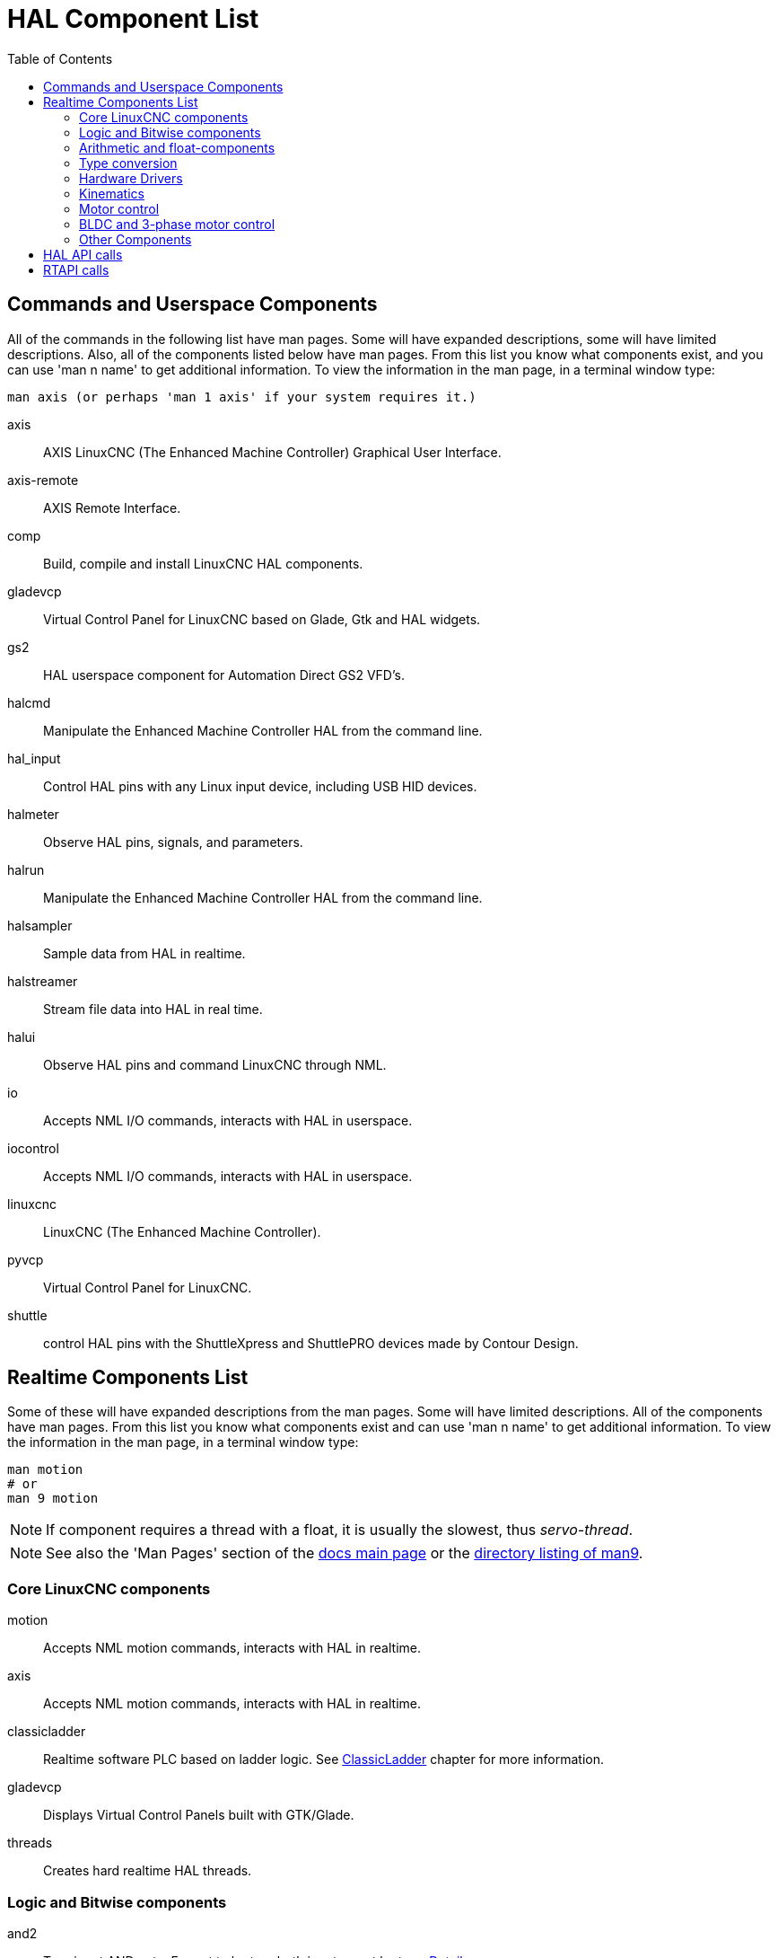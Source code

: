 :lang: en
:toc:

[[cha:hal-components]]
= HAL Component List((("HAL Component List")))

== Commands and Userspace Components

All of the commands in the following list have man pages.
Some will have expanded descriptions, some will have limited descriptions.
Also, all of the components listed below have man pages.
From this list you know what components exist, and you can use 'man n name' to get additional information.
To view the information in the man page, in a terminal window type:

----
man axis (or perhaps 'man 1 axis' if your system requires it.)
----

axis:: AXIS LinuxCNC (The Enhanced Machine Controller) Graphical User Interface.
axis-remote:: AXIS Remote Interface.
comp:: Build, compile and install LinuxCNC HAL components.
gladevcp:: Virtual Control Panel for LinuxCNC based on Glade, Gtk and HAL widgets.
gs2:: HAL userspace component for Automation Direct GS2 VFD's.
halcmd:: Manipulate the Enhanced Machine Controller HAL from the command line.
hal_input:: Control HAL pins with any Linux input device, including USB HID devices.
halmeter:: Observe HAL pins, signals, and parameters.
halrun:: Manipulate the Enhanced Machine Controller HAL from the command line.
halsampler:: Sample data from HAL in realtime.
halstreamer:: Stream file data into HAL in real time.
halui:: Observe HAL pins and command LinuxCNC through NML.
io:: Accepts NML I/O commands, interacts with HAL in userspace.
iocontrol:: Accepts NML I/O commands, interacts with HAL in userspace.
linuxcnc:: LinuxCNC (The Enhanced Machine Controller).
pyvcp:: Virtual Control Panel for LinuxCNC.
shuttle:: control HAL pins with the ShuttleXpress and ShuttlePRO devices made by Contour Design.

[[sec:realtime-components]]
== Realtime Components List

Some of these will have expanded descriptions from the man pages.
Some will have limited descriptions. All of the components have man pages.
From this list you know what components exist and can use 'man n name' to get additional information.
To view the information in the man page, in a terminal window type:

----
man motion
# or
man 9 motion
----

[NOTE]
If component requires a thread with a float, it is usually the slowest,
thus _servo-thread_.

[NOTE]
See also the 'Man Pages' section of the link:../index.html[docs main page]
or the link:../man/man9/[directory listing of man9].

[[sec:core-realtime-components]]
=== Core LinuxCNC components

motion:: (((motion))) Accepts NML motion commands, interacts with HAL in realtime.

axis:: (((axis))) Accepts NML motion commands, interacts with HAL in realtime.

classicladder:: (((classicladder))) Realtime software PLC based on ladder logic. See <<cha:classicladder,ClassicLadder>> chapter for more information.

gladevcp:: (((gladevcp))) Displays Virtual Control Panels built with GTK/Glade.

threads:: (((threads))) Creates hard realtime HAL threads.

[[sec:Realtime-Components-logic]]
=== Logic and Bitwise components

and2:: (((and2))) Two-input AND gate. For out to be true both inputs must be true. link:../man/man9/and2.9.html[Details]

not:: (((not))) Inverter. link:../man/man9/not.9.html[Details]

or2:: (((or2))) Two-input OR gate. link:../man/man9/or2.9.html[Details]

xor2:: (((xor2))) Two-input XOR (exclusive OR) gate. link:../man/man9/xor2.9.html[Details]

dbounce:: (((dbounce))) Filter noisy digital inputs. link:../man/man9/dbounce.9.html[Details].

debounce:: (((debounce))) Filter noisy digital inputs. link:../man/man9/debounce.9.html[Details]. <<sec:debounce, Description>>

edge:: (((edge))) Edge detector.

flipflop:: (((flipflop))) D type flip-flop.

oneshot:: (((oneshot))) One-shot pulse generator.

logic:: (((logic))) General logic function component.

lut5:: (((lut5))) A 5-input logic function based on a look-up table. <<sec:lut5,Description>>

match8:: (((match8))) 8-bit binary match detector.

select8:: (((select8))) 8-bit binary match detector.

[[sec:Realtime-Components-flottant]]
=== Arithmetic and float-components

abs:: [[sub:abs]](((abs))) Compute the absolute value and sign of the input signal.

blend:: (((blend))) Perform linear interpolation between two values.

comp:: (((comp))) Two input comparator with hysteresis.

constant:: (((constant))) Use a parameter to set the value of a pin.

sum2:: (((sum2))) Sum of two inputs (each with a gain) and an offset.

counter:: (((counter))) Counts input pulses (deprecated).
+
Use the _encoder_ component with _... counter-mode = TRUE_.
See section <<sec:encoder,encoder>>.

updown:: (((updown))) Counts up or down, with optional limits and wraparound behavior.

ddt:: (((ddt))) Compute the derivative of the input function.

deadzone:: (((deadzone))) Return the center if within the threshold.

hypot:: (((hypot))) Three-input hypotenuse (Euclidean distance) calculator.

mult2:: (((mult2))) Product of two inputs (multiplexing).

mux16:: (((mux16))) Select from one of sixteen input values (multiplexing).

mux2:: (((mux2))) Select from one of two input values (multiplexing).

mux4:: (((mux4))) Select from one of four input values (multiplexing).

mux8:: (((mux8))) Select from one of eight input values (multiplexing).

near:: (((near))) Determine whether two values are roughly equal.

offset:: (((offset))) Adds an offset to an input, and subtracts it from the feedback value.

integ:: (((integ))) Integrator.

invert:: (((invert))) Compute the inverse of the input signal.

wcomp:: (((wcomp))) Window comparator.

weighted_sum:: (((weighted_sum))) Convert a group of bits to an integer.

biquad:: (((biquad))) Biquad IIR filter

lowpass:: (((lowpass))) Low-pass filter

limit1:: (((limit1))) Limit the output signal to fall between min and max.
  footnote:[When the input is a position, this means that the 'position'
  is limited.]

limit2:: (((limit2))) Limit the output signal to fall between min and max.
  Limit its slew rate to less than maxv per second. footnote:[When the input
  is a position, this means that 'position' and 'velocity' are limited.]

limit3:: (((limit3))) Limit the output signal to fall between min and max.
  Limit its slew rate to less than maxv per second.
  Limit its second derivative to less than MaxA per second squared.
  footnote:[When the input is a position, this means that the 'position',
  'velocity', and 'acceleration' are limited.]

maj3:: (((maj3))) Compute the majority of 3 inputs.

scale:: (((scale))) Applies a scale and offset to its input.

=== Type conversion

conv_bit_s32:: (((conv_bit_s32))) Convert a value from bit to s32.

conv_bit_u32:: (((conv_bit_u32))) Convert a value from bit to u32.

conv_float_s32:: (((conv_float_s32))) Convert a value from float to s32.

conv_float_u32:: (((conv_float_u32))) Convert a value from float to u32.

conv_s32_bit:: (((conv_s32_bit))) Convert a value from s32 to bit.

conv_s32_float:: (((conv_s32_float))) Convert a value from s32 to float.

conv_s32_u32:: (((conv_s32_u32))) Convert a value from s32 to u32.

conv_u32_bit:: (((conv_u32_bit))) Convert a value from u32 to bit.

conv_u32_float:: (((conv_u32_float))) Convert a value from u32 to float.

conv_u32_s32:: (((conv_u32_s32))) Convert a value from u32 to s32.

[[sec:Realtime-Components-pilotes]]
=== Hardware Drivers

hal_ppmc:: (((hal_ppmc))) Pico Systems <<cha:pico-drivers,driver>> for analog servo, PWM and Stepper controller.

hm2_7i43:: (((hm2_7i43))) Mesa Electronics driver for the 7i43 EPP Anything IO board with HostMot2. (See the man page for more information)

hm2_pci:: (((hm2_pci))) Mesa Electronics driver for the 5i20, 5i22, 5i23, 4i65, and 4i68 Anything I/O boards, with HostMot2 firmware.  (See the man page for more information)

hostmot2:: (((hostmot2))) Mesa Electronics <<cha:mesa-hostmot2-driver,driver>> for the HostMot2 firmware.

mesa_7i65:: (((7i65))) Mesa Electronics driver for the 7i65 eight-axis servo card. (See the man page for more information)

pluto_servo:: (((pluto_servo))) Pluto-P <<cha:pluto-p-driver,driver>> and firmware for the parallel port FPGA, for servos.

pluto_step:: (((pluto_step))) Pluto-P <<cha:pluto-p-driver,driver>> for the parallel port FPGA, for steppers.

thc:: (((torch height control))) Torch Height Control using a Mesa THC card or any analog to velocity input

serport:: (((serport))) Hardware driver for the digital I/O bits of the 8250 and 16550 serial port.

[[sec:Realtime-Components-cinematiques]]
=== Kinematics

kins:: (((kins))) kinematics definitions for LinuxCNC.

gantrykins:: (((gantrykins))) A kinematics module that maps one axis to multiple joints.

genhexkins:: (((genhexkins))) Gives six degrees of freedom in position and orientation (XYZABC).
  The location of the motors is defined at compile time.

genserkins:: (((genserkins))) Kinematics that can model a general serial-link manipulator with up to
  6 angular joints.

maxkins:: (((maxkins))) Kinematics for a tabletop 5 axis mill named 'max' with tilting head (B axis) and
  horizontal rotary mounted to the table (C axis).
  Provides UVW motion in the rotated coordinate system.
  The source file, maxkins.c, may be a useful starting point for other 5-axis systems.

tripodkins:: (((tripodkins))) The joints represent the distance of the controlled point from three
  predefined locations (the motors), giving three degrees of freedom in
  position (XYZ).

trivkins:: (((trivkins))) There is a 1:1 correspondence between joints and axes. Most standard
  milling machines and lathes use the trivial kinematics module.

pumakins:: (((pumakins))) Kinematics for PUMA-style robots.

rotatekins:: (((rotatekins))) The X and Y axes are rotated 45 degrees compared to the joints 0 and 1.

scarakins:: (((scarakins))) Kinematics for SCARA-type robots.

=== Motor control

at_pid:: (((at_pid))) Proportional/integral/derivative controller with auto tuning.

pid:: (((pid))) Proportional/integral/derivative controller. <<sec:pid,Description>>

pwmgen:: (((pwmgen))) Software PWM/PDM generation. <<sec:pwmgen,Description>>

encoder:: (((encoder))) Software counting of quadrature encoder signals. <<sec:encoder,Description>>.

stepgen:: (((stepgen))) Software step pulse generation. <<sec:stepgen,Description>>.

=== BLDC and 3-phase motor control

bldc_hall3:: (((bldc_hall3))) 3-wire Bipolar trapezoidal commutation BLDC motor driver using Hall sensors.

clarke2:: (((clarke2))) Two input version of Clarke transform.

clarke3:: (((clarke3))) Clarke (3 phase to cartesian) transform.

clarkeinv:: (((clarkeinv))) Inverse Clarke transform.

=== Other Components

charge_pump:: (((charge_pump))) Creates a square-wave for the 'charge pump' input of some controller boards.
  The 'Charge Pump' should be added to the base thread function. When enabled the output is on for one period and off for one period. To calculate the frequency of the output 1/(period time in seconds x 2) = hz. For example if you have a base period of 100,000ns that is 0.0001 seconds and the formula would be 1/(0.0001 x 2) = 5,000 hz or 5 Khz.

encoder_ratio:: (((encoder_ratio))) An electronic gear to synchronize two axes.

estop_latch:: (((estop_latch))) ESTOP latch.

feedcomp:: (((feedcomp))) Multiply the input by the ratio of current velocity to the feed rate.

gearchange:: (((gearchange))) Select from one of two speed ranges.

[[sec:ilowpass]]
ilowpass:: (((ilowpass))) While it may find other applications,
  this component was written to create smoother motion while jogging with an MPG.
+
In a machine with high acceleration, a short jog can behave almost like a step
function. By putting the ilowpass component between the MPG encoder counts
output and the axis jog-counts input, this can be smoothed.
+
Choose scale conservatively so that during a single session there will never
be more than about 2e9/scale pulses seen on the MPG. Choose gain according
to the smoothing level desired. Divide the axis.N.jog-scale values by scale.

joyhandle:: (((joyhandle))) Sets nonlinear joypad movements, deadbands and scales.

knob2float:: (((knob2float))) Convert counts (probably from an encoder) to a float value.

minmax:: (((minmax))) Track the minimum and maximum values of the input to the outputs.

sample_hold:: (((sample_hold))) Sample and Hold.

sampler:: (((sampler))) Sample data from HAL in real time.

siggen:: (((siggen))) Signal generator. <<sec:siggen,Description>>.

sim_encoder:: (((sim_encoder))) Simulated quadrature encoder. <<sec:simulated-encoder,Description>>.

sphereprobe:: (((sphereprobe))) Probe a pretend hemisphere.

steptest:: (((steptest))) Used by Stepconf to allow testing of acceleration and velocity values for an axis.

streamer:: (((streamer))) Stream file data into HAL in real time.

supply:: (((supply))) Set output pins with values from parameters (deprecated).

threadtest:: (((threadtest))) Component for testing thread behavior.

time:: (((time))) Accumulated run-time timer counts HH:MM:SS of 'active' input.

timedelay:: (((timedelay))) The equivalent of a time-delay relay.

timedelta:: (((timedelta))) Component that measures thread scheduling timing behavior.

toggle2nist:: (((toggle2nist))) Toggle button to nist logic.

toggle:: (((toggle))) Push-on, push-off from momentary pushbuttons.

tristate_bit:: (((tristate_bit))) Place a signal on an I/O pin only when enabled, similar to a tristate
  buffer in electronics.

tristate_float:: (((tristate_float))) Place a signal on an I/O pin only when enabled, similar to a tristate
  buffer in electronics.

watchdog:: (((watchdog))) Monitor one to thirty-two inputs for a 'heartbeat'.

== HAL API calls

----
hal_add_funct_to_thread.3hal
hal_bit_t.3hal
hal_create_thread.3hal
hal_del_funct_from_thread.3hal
hal_exit.3hal
hal_export_funct.3hal
hal_float_t.3hal
hal_get_lock.3hal
hal_init.3hal
hal_link.3hal
hal_malloc.3hal
hal_param_bit_new.3hal
hal_param_bit_newf.3hal
hal_param_float_new.3hal
hal_param_float_newf.3hal
hal_param_new.3hal
hal_param_s32_new.3hal
hal_param_s32_newf.3hal
hal_param_u32_new.3hal
hal_param_u32_newf.3hal
hal_parport.3hal
hal_pin_bit_new.3hal
hal_pin_bit_newf.3hal
hal_pin_float_new.3hal
hal_pin_float_newf.3hal
hal_pin_new.3hal
hal_pin_s32_new.3hal
hal_pin_s32_newf.3hal
hal_pin_u32_new.3hal
hal_pin_u32_newf.3hal
hal_ready.3hal
hal_s32_t.3hal
hal_set_constructor.3hal
hal_set_lock.3hal
hal_signal_delete.3hal
hal_signal_new.3hal
hal_start_threads.3hal
hal_type_t.3hal
hal_u32_t.3hal
hal_unlink.3hal
intro.3hal
undocumented.3hal
----

== RTAPI calls

----
EXPORT_FUNCTION.3rtapi
MODULE_AUTHOR.3rtapi
MODULE_DESCRIPTION.3rtapi
MODULE_LICENSE.3rtapi
RTAPI_MP_ARRAY_INT.3rtapi
RTAPI_MP_ARRAY_LONG.3rtapi
RTAPI_MP_ARRAY_STRING.3rtapi
RTAPI_MP_INT.3rtapi
RTAPI_MP_LONG.3rtapi
RTAPI_MP_STRING.3rtapi
intro.3rtapi
rtapi_app_exit.3rtapi
rtapi_app_main.3rtapi
rtapi_clock_set_period.3rtapi
rtapi_delay.3rtapi
rtapi_delay_max.3rtapi
rtapi_exit.3rtapi
rtapi_get_clocks.3rtapi
rtapi_get_msg_level.3rtapi
rtapi_get_time.3rtapi
rtapi_inb.3rtapi
rtapi_init.3rtapi
rtapi_module_param.3rtapi
RTAPI_MP_ARRAY_INT.3rtapi
RTAPI_MP_ARRAY_LONG.3rtapi
RTAPI_MP_ARRAY_STRING.3rtapi
RTAPI_MP_INT.3rtapi
RTAPI_MP_LONG.3rtapi
RTAPI_MP_STRING.3rtapi
rtapi_mutex.3rtapi
rtapi_outb.3rtapi
rtapi_print.3rtap
rtapi_prio.3rtapi
rtapi_prio_highest.3rtapi
rtapi_prio_lowest.3rtapi
rtapi_prio_next_higher.3rtapi
rtapi_prio_next_lower.3rtapi
rtapi_region.3rtapi
rtapi_release_region.3rtapi
rtapi_request_region.3rtapi
rtapi_set_msg_level.3rtapi
rtapi_shmem.3rtapi
rtapi_shmem_delete.3rtapi
rtapi_shmem_getptr.3rtapi
rtapi_shmem_new.3rtapi
rtapi_snprintf.3rtapi
rtapi_task_delete.3rtpi
rtapi_task_new.3rtapi
rtapi_task_pause.3rtapi
rtapi_task_resume.3rtapi
rtapi_task_start.3rtapi
rtapi_task_wait.3rtapi
----

// vim: set syntax=asciidoc:
